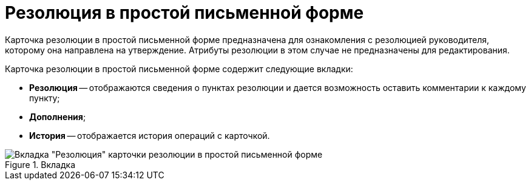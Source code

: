 = Резолюция в простой письменной форме

Карточка резолюции в простой письменной форме предназначена для ознакомления с резолюцией руководителя, которому она направлена на утверждение. Атрибуты резолюции в этом случае не предназначены для редактирования.

Карточка резолюции в простой письменной форме содержит следующие вкладки:

* *Резолюция* -- отображаются сведения о пунктах резолюции и дается возможность оставить комментарии к каждому пункту;
* *Дополнения*;
* *История* -- отображается история операций с карточкой.

image::Resolution_in_SimpleForm.png[Вкладка "Резолюция" карточки резолюции в простой письменной форме,title="Вкладка "Резолюция" карточки резолюции в простой письменной форме"]
